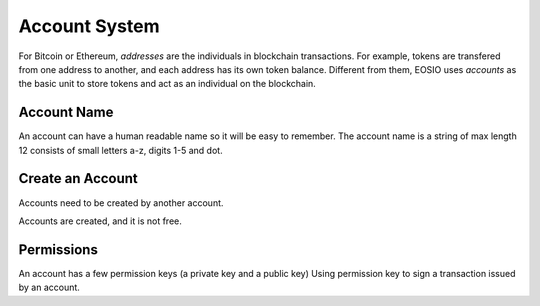 ===========================================
Account System
===========================================

For Bitcoin or Ethereum, `addresses` are the individuals 
in blockchain transactions. For example, tokens are
transfered from one address to another, and each address has
its own token balance. 
Different from them, EOSIO uses `accounts` as the basic unit 
to store tokens and act as an individual on the blockchain.

Account Name
===========================================

An account can have a human readable name so it will be easy to remember.
The account name is a string of max length 12 consists of 
small letters a-z, digits 1-5 and dot.

..
  Each char has  ``26+5+1 = 32`` possibilities, 
  so an account name is actually a ``base32`` string. 

  Its value is a ``uint64_t`` interger

Create an Account
===========================================

Accounts need to be created by another account.

Accounts are created, and it is not free.

Permissions
===========================================

An account has a few permission keys (a private key and a public key)
Using permission key to sign a transaction issued by an account.
